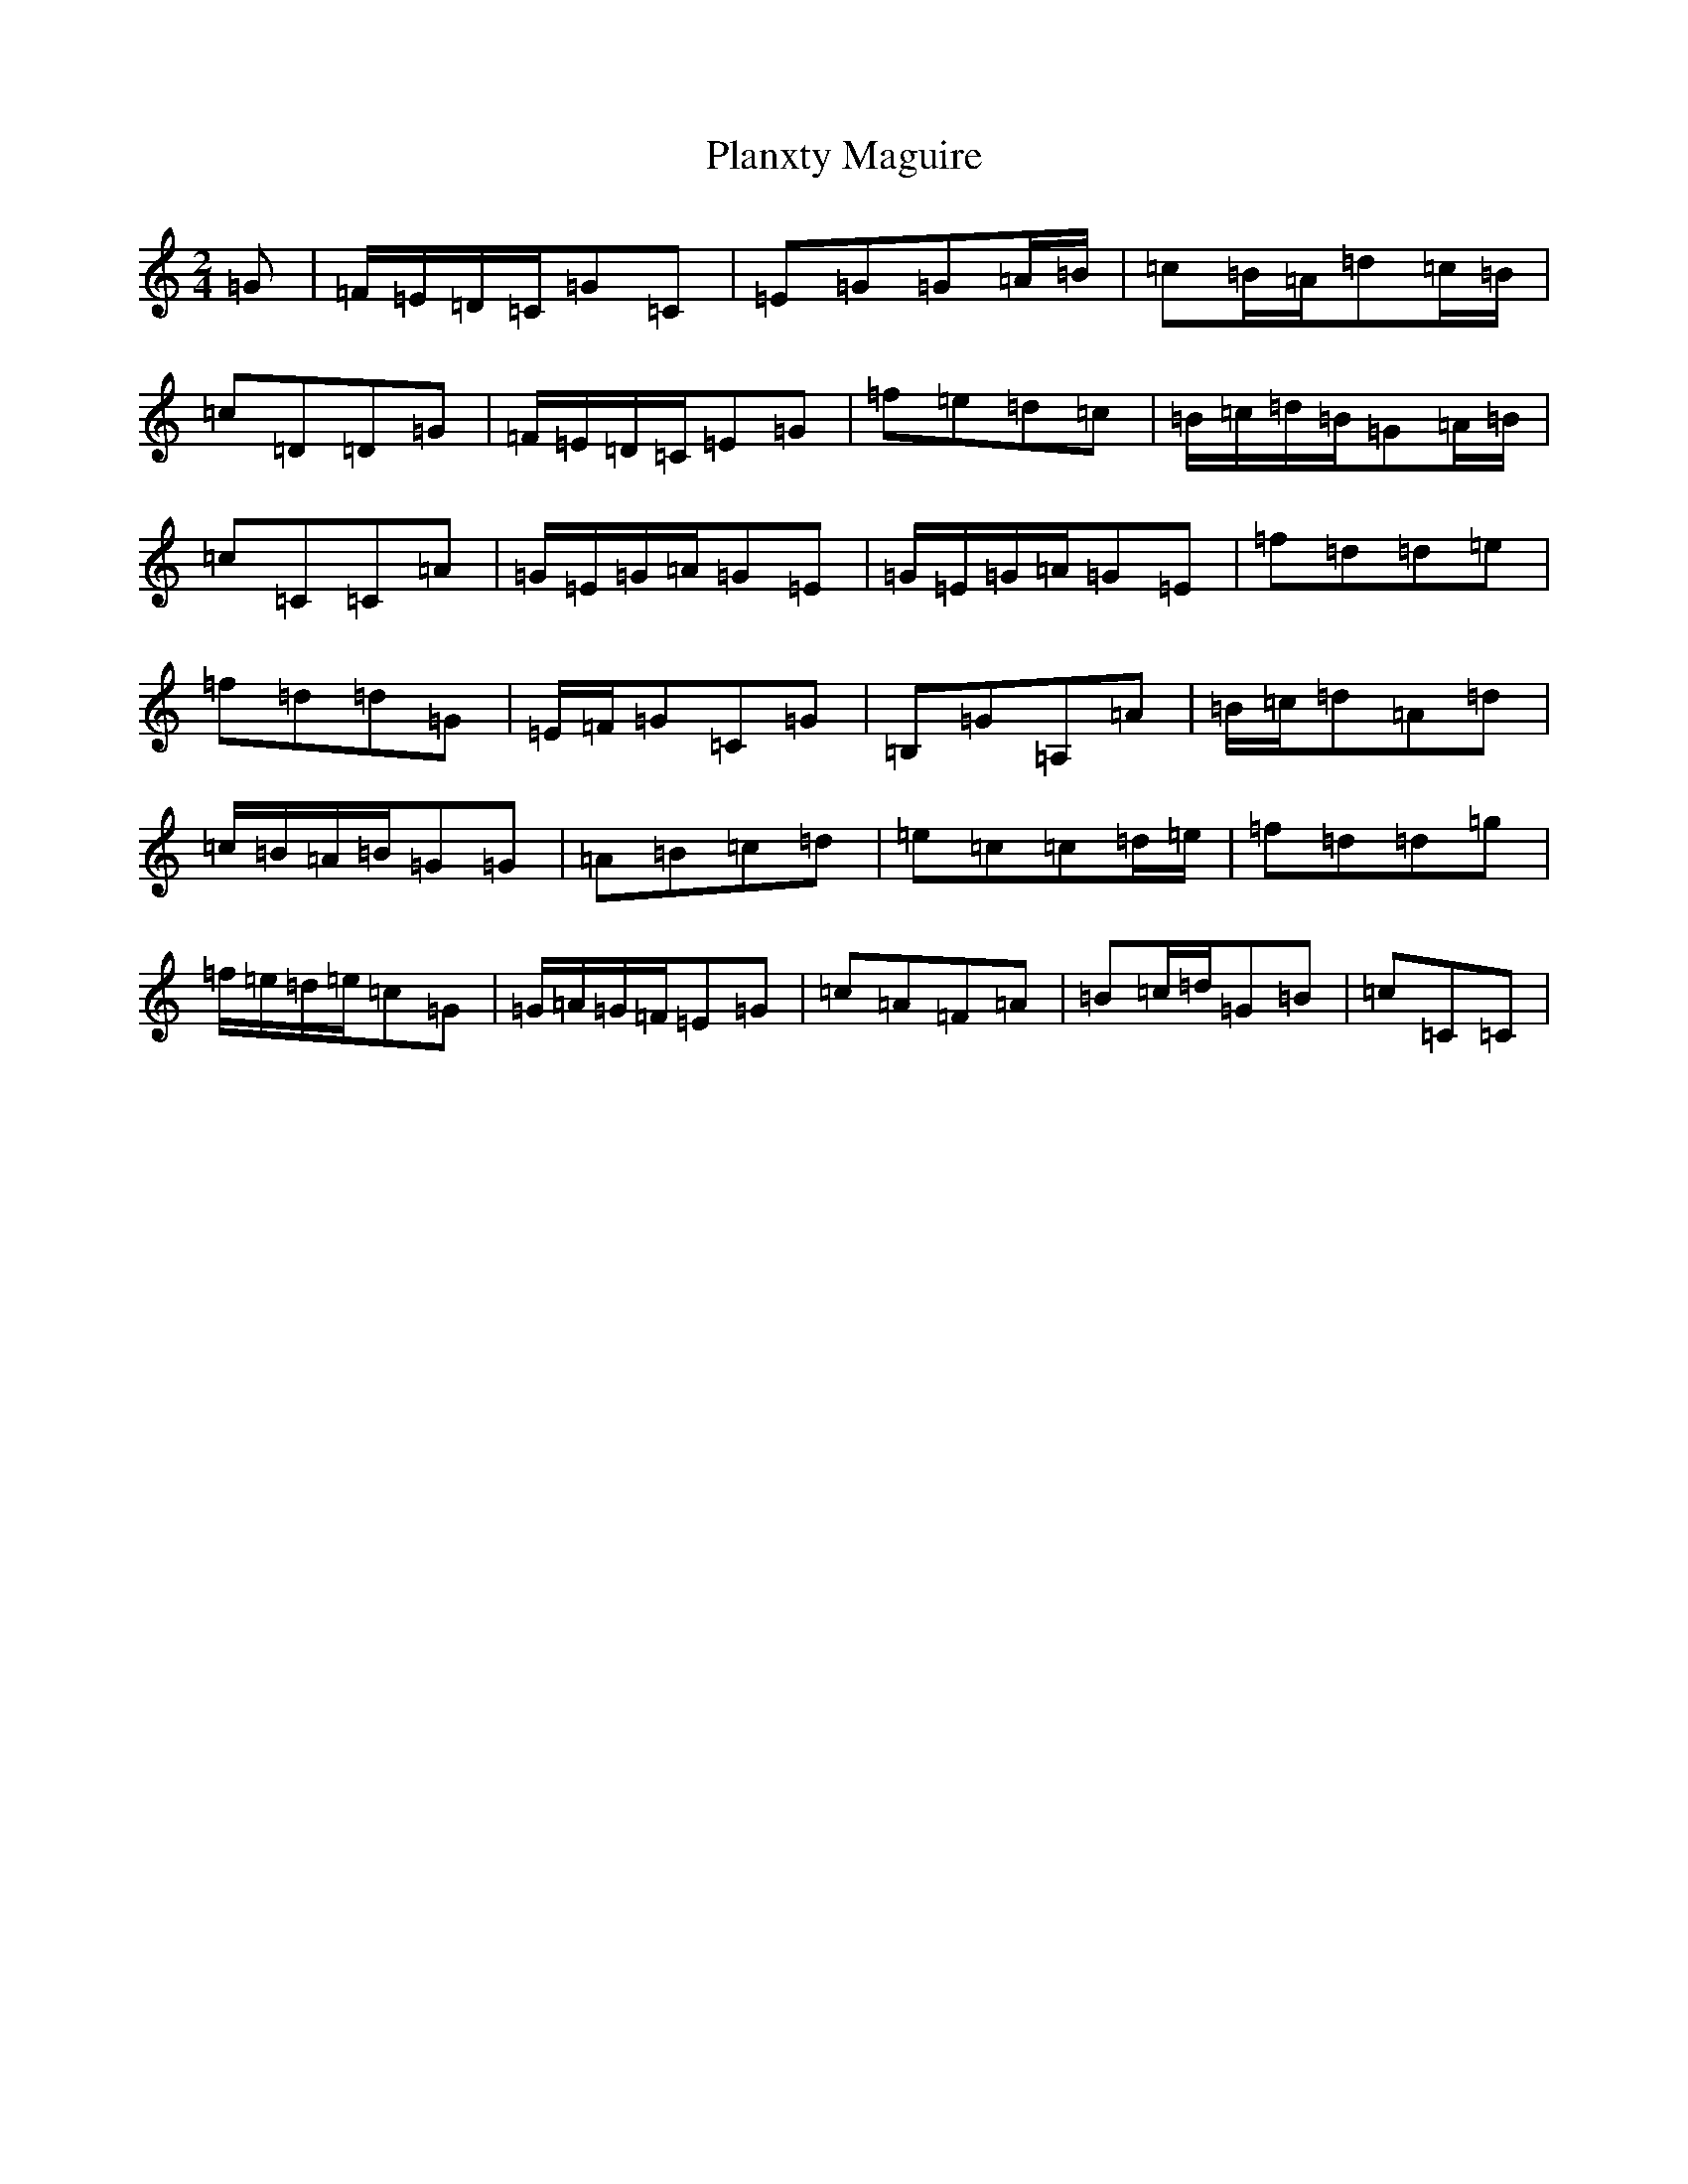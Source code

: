 X: 17191
T: Planxty Maguire
S: https://thesession.org/tunes/10838#setting10838
R: polka
M:2/4
L:1/8
K: C Major
=G|=F/2=E/2=D/2=C/2=G=C|=E=G=G=A/2=B/2|=c=B/2=A/2=d=c/2=B/2|=c=D=D=G|=F/2=E/2=D/2=C/2=E=G|=f=e=d=c|=B/2=c/2=d/2=B/2=G=A/2=B/2|=c=C=C=A|=G/2=E/2=G/2=A/2=G=E|=G/2=E/2=G/2=A/2=G=E|=f=d=d=e|=f=d=d=G|=E/2=F/2=G=C=G|=B,=G=A,=A|=B/2=c/2=d=A=d|=c/2=B/2=A/2=B/2=G=G|=A=B=c=d|=e=c=c=d/2=e/2|=f=d=d=g|=f/2=e/2=d/2=e/2=c=G|=G/2=A/2=G/2=F/2=E=G|=c=A=F=A|=B=c/2=d/2=G=B|=c=C=C|